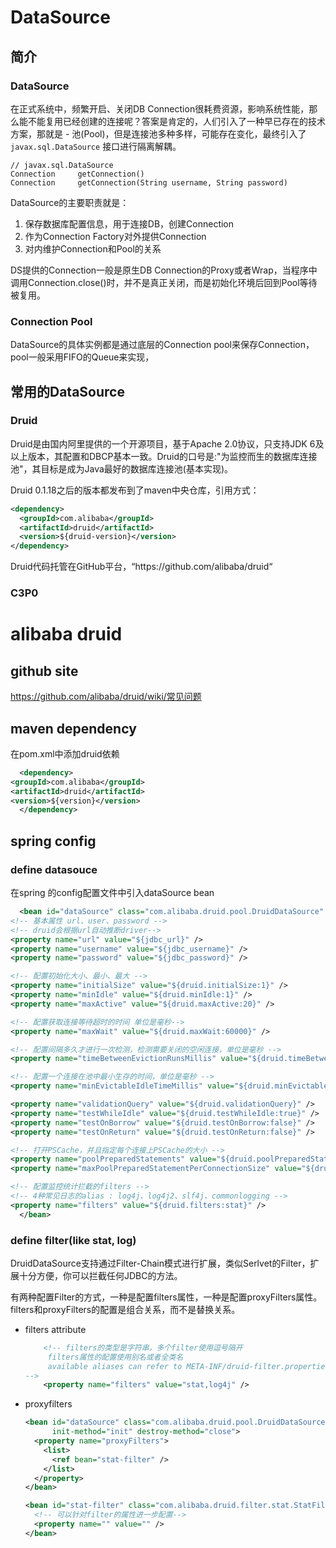 * DataSource
** 简介
*** DataSource
  在正式系统中，频繁开启、关闭DB Connection很耗费资源，影响系统性能，那么能不能复用已经创建的连接呢？答案是肯定的，人们引入了一种早已存在的技术方案，那就是 - 池(Pool)，但是连接池多种多样，可能存在变化，最终引入了 ~javax.sql.DataSource~ 接口进行隔离解耦。
  #+BEGIN_EXAMPLE
  // javax.sql.DataSource
  Connection     getConnection()
  Connection     getConnection(String username, String password)
  #+END_EXAMPLE

  DataSource的主要职责就是：
  1. 保存数据库配置信息，用于连接DB，创建Connection
  2. 作为Connection Factory对外提供Connection
  3. 对内维护Connection和Pool的关系

  DS提供的Connection一般是原生DB Connection的Proxy或者Wrap，当程序中调用Connection.close()时，并不是真正关闭，而是初始化环境后回到Pool等待被复用。
*** Connection Pool
  DataSource的具体实例都是通过底层的Connection pool来保存Connection，pool一般采用FIFO的Queue来实现，
** 常用的DataSource
*** Druid
  Druid是由国内阿里提供的一个开源项目，基于Apache 2.0协议，只支持JDK 6及以上版本，其配置和DBCP基本一致。Druid的口号是:"为监控而生的数据库连接池"，其目标是成为Java最好的数据库连接池(基本实现)。
  
  Druid 0.1.18之后的版本都发布到了maven中央仓库，引用方式：
  #+BEGIN_SRC xml
    <dependency>
      <groupId>com.alibaba</groupId>
      <artifactId>druid</artifactId>
      <version>${druid-version}</version>
    </dependency>
  #+END_SRC

  Druid代码托管在GitHub平台，“https://github.com/alibaba/druid“
*** C3P0
*** 
* alibaba druid
** github site
    https://github.com/alibaba/druid/wiki/常见问题
** maven dependency
    在pom.xml中添加druid依赖
    #+BEGIN_SRC xml
      <dependency>
	<groupId>com.alibaba</groupId>
	<artifactId>druid</artifactId>
	<version>${version}</version>
      </dependency>
    #+END_SRC
** spring config
*** define datasouce
    在spring 的config配置文件中引入dataSource bean
    #+BEGIN_SRC xml
      <bean id="dataSource" class="com.alibaba.druid.pool.DruidDataSource" init-method="init" destroy-method="close">
	<!-- 基本属性 url、user、password -->
	<!-- druid会根据url自动推断driver-->
	<property name="url" value="${jdbc_url}" />
	<property name="username" value="${jdbc_username}" />
	<property name="password" value="${jdbc_password}" />
  
	<!-- 配置初始化大小、最小、最大 -->
	<property name="initialSize" value="${druid.initialSize:1}" />
	<property name="minIdle" value="${druid.minIdle:1}" />
	<property name="maxActive" value="${druid.maxActive:20}" />

	<!-- 配置获取连接等待超时的时间 单位是毫秒-->
	<property name="maxWait" value="${druid.maxWait:60000}" />

	<!-- 配置间隔多久才进行一次检测，检测需要关闭的空闲连接，单位是毫秒 -->
	<property name="timeBetweenEvictionRunsMillis" value="${druid.timeBetweenEvictionRunsMillis:60000}" />

	<!-- 配置一个连接在池中最小生存的时间，单位是毫秒 -->
	<property name="minEvictableIdleTimeMillis" value="${druid.minEvictableIdleTimeMillis:300000}" />

	<property name="validationQuery" value="${druid.validationQuery}" />
	<property name="testWhileIdle" value="${druid.testWhileIdle:true}" />
	<property name="testOnBorrow" value="${druid.testOnBorrow:false}" />
	<property name="testOnReturn" value="${druid.testOnReturn:false}" />

	<!-- 打开PSCache，并且指定每个连接上PSCache的大小 -->
	<property name="poolPreparedStatements" value="${druid.poolPreparedStatements:true}" />
	<property name="maxPoolPreparedStatementPerConnectionSize" value="${druid.maxPoolPreparedStatementPerConnectionSize:20}" />

	<!-- 配置监控统计拦截的filters -->
	<!-- 4种常见日志的alias : log4j、log4j2、slf4j、commonlogging -->
	<property name="filters" value="${druid.filters:stat}" />
      </bean>
   #+END_SRC
*** define filter(like stat, log)
    DruidDataSource支持通过Filter-Chain模式进行扩展，类似Serlvet的Filter，扩展十分方便，你可以拦截任何JDBC的方法。

    有两种配置Filter的方式，一种是配置filters属性，一种是配置proxyFilters属性。filters和proxyFilters的配置是组合关系，而不是替换关系。

    + filters attribute
      #+BEGIN_SRC xml
        <!-- filters的类型是字符串，多个filter使用逗号隔开
	     filters属性的配置使用别名或者全类名
	     available aliases can refer to META-INF/druid-filter.properties
	-->
        <property name="filters" value="stat,log4j" />
      #+END_SRC
    
    + proxyfilters
      #+BEGIN_SRC xml
	<bean id="dataSource" class="com.alibaba.druid.pool.DruidDataSource"
	      init-method="init" destroy-method="close">
	  <property name="proxyFilters">
	    <list>
	      <ref bean="stat-filter" />
	    </list>
	  </property>
	</bean>

	<bean id="stat-filter" class="com.alibaba.druid.filter.stat.StatFilter">
	  <!-- 可以针对filter的属性进一步配置-->
	  <property name="" value="" />
	</bean>
      #+END_SRC
      

